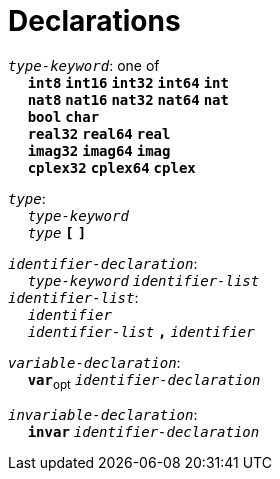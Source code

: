 = Declarations

++++
<link rel="stylesheet" href="../style.css" type="text/css">
++++

:tab: &nbsp;&nbsp;&nbsp;&nbsp;
:hardbreaks-option:

:star: *
:under: _

`_type-keyword_`: one of
{tab} `*int8*` `*int16*` `*int32*` `*int64*` `*int*`
{tab} `*nat8*` `*nat16*` `*nat32*` `*nat64*` `*nat*`
{tab} `*bool*` `*char*`
{tab} `*real32*` `*real64*` `*real*`
{tab} `*imag32*` `*imag64*` `*imag*`
{tab} `*cplex32*` `*cplex64*` `*cplex*`

`_type_`:
{tab} `_type-keyword_`
{tab} `_type_` `*[*` `*]*`

`_identifier-declaration_`:
{tab} `_type-keyword_` `_identifier-list_`
`_identifier-list_`:
{tab} `_identifier_`
{tab} `_identifier-list_` `*,*` `_identifier_`

`_variable-declaration_`:
{tab} `*var*`~opt~ `_identifier-declaration_`

`_invariable-declaration_`:
{tab} `*invar*` `_identifier-declaration_`

